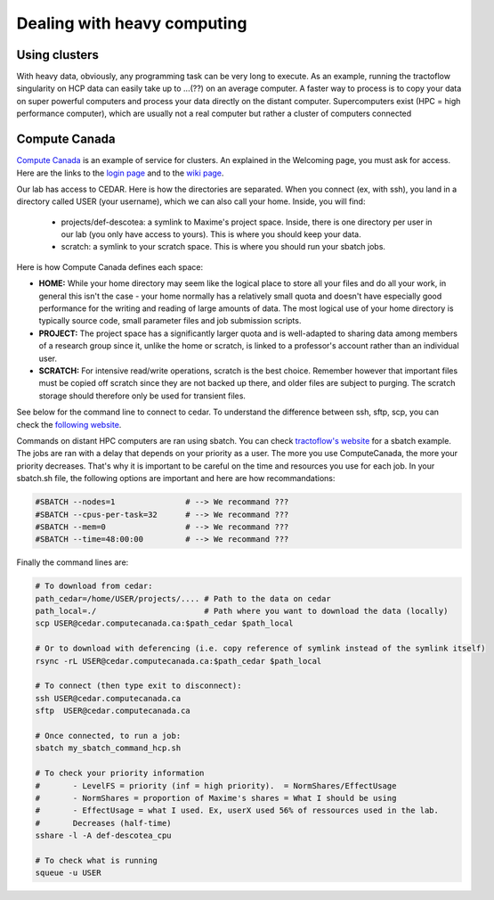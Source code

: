 Dealing with heavy computing
============================

Using clusters
---------------

With heavy data, obviously, any programming task can be very long to execute. As an example, running the tractoflow singularity on HCP data can easily take up to ...(??) on an average computer. A faster way to process is to copy your data on super powerful computers and process your data directly on the distant computer. Supercomputers exist (HPC = high performance computer), which are usually not a real computer but rather a cluster of computers connected

Compute Canada
---------------

`Compute Canada <https://www.computecanada.ca>`_ is an example of service for clusters. An explained in the Welcoming page, you must ask for access. Here are the links to the `login page <https://ccdb.computecanada.ca>`_ and to the `wiki page <https://docs.computecanada.ca/wiki/Compute_Canada_Documentation>`_.

Our lab has access to CEDAR. Here is how the directories are separated. When you connect (ex, with ssh), you land in a directory called USER (your username), which we can also call your home. Inside, you will find:

    - projects/def-descotea: a symlink to Maxime's project space. Inside, there is one directory per user in our lab (you only have access to yours). This is where you should keep your data.
    - scratch: a symlink to your scratch space. This is where you should run your sbatch jobs.

Here is how Compute Canada defines each space:

.. image:: ../images/logo_computeCanada.png
   :scale: 90 %
   :align: left

- **HOME:** While your home directory may seem like the logical place to store all your files and do all your work, in general this isn't the case - your home normally has a relatively small quota and doesn't have especially good performance for the writing and reading of large amounts of data. The most logical use of your home directory is typically source code, small parameter files and job submission scripts.
- **PROJECT:** The project space has a significantly larger quota and is well-adapted to sharing data among members of a research group since it, unlike the home or scratch, is linked to a professor's account rather than an individual user.
- **SCRATCH:** For intensive read/write operations, scratch is the best choice. Remember however that important files must be copied off scratch since they are not backed up there, and older files are subject to purging. The scratch storage should therefore only be used for transient files.

See below for the command line to connect to cedar. To understand the difference between ssh, sftp, scp, you can check the `following website <https://enterprisedt.com/products/completeftp/doc/guide/html/sftpsettings.html>`_.

Commands on distant HPC computers are ran using sbatch. You can check `tractoflow's website <https://tractoflow-documentation.readthedocs.io/en/latest/pipeline/launch.html#high-performance-computer-hpc>`_ for a sbatch example. The jobs are ran with a delay that depends on your priority as a user. The more you use ComputeCanada, the more your priority decreases. That's why it is important to be careful on the time and resources you use for each job. In your sbatch.sh file, the following options are important and here are how recommandations:

.. code-block:: bash

    #SBATCH --nodes=1               # --> We recommand ???
    #SBATCH --cpus-per-task=32      # --> We recommand ???
    #SBATCH --mem=0                 # --> We recommand ???
    #SBATCH --time=48:00:00         # --> We recommand ???

Finally the command lines are:

.. code-block:: bash

    # To download from cedar:
    path_cedar=/home/USER/projects/.... # Path to the data on cedar
    path_local=./                       # Path where you want to download the data (locally)
    scp USER@cedar.computecanada.ca:$path_cedar $path_local

    # Or to download with deferencing (i.e. copy reference of symlink instead of the symlink itself)
    rsync -rL USER@cedar.computecanada.ca:$path_cedar $path_local

    # To connect (then type exit to disconnect):
    ssh USER@cedar.computecanada.ca
    sftp  USER@cedar.computecanada.ca

    # Once connected, to run a job:
    sbatch my_sbatch_command_hcp.sh

    # To check your priority information
    #       - LevelFS = priority (inf = high priority).  = NormShares/EffectUsage
    #       - NormShares = proportion of Maxime's shares = What I should be using
    #       - EffectUsage = what I used. Ex, userX used 56% of ressources used in the lab.
    #       Decreases (half-time)
    sshare -l -A def-descotea_cpu

    # To check what is running
    squeue -u USER
